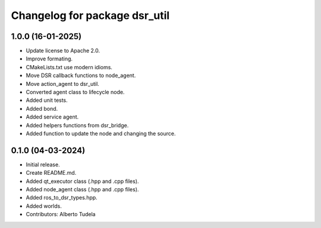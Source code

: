 ^^^^^^^^^^^^^^^^^^^^^^^^^^^^^^
Changelog for package dsr_util
^^^^^^^^^^^^^^^^^^^^^^^^^^^^^^

1.0.0 (16-01-2025)
------------------
* Update license to Apache 2.0.
* Improve formating.
* CMakeLists.txt use modern idioms.
* Move DSR callback functions to node_agent.
* Move action_agent to dsr_util.
* Converted agent class to lifecycle node.
* Added unit tests.
* Added bond.
* Added service agent.
* Added helpers functions from dsr_bridge.
* Added function to update the node and changing the source.

0.1.0 (04-03-2024)
------------------
* Initial release.
* Create README.md.
* Added qt_executor class (.hpp and .cpp files).
* Added node_agent class (.hpp and .cpp files).
* Added ros_to_dsr_types.hpp.
* Added worlds.
* Contributors: Alberto Tudela
